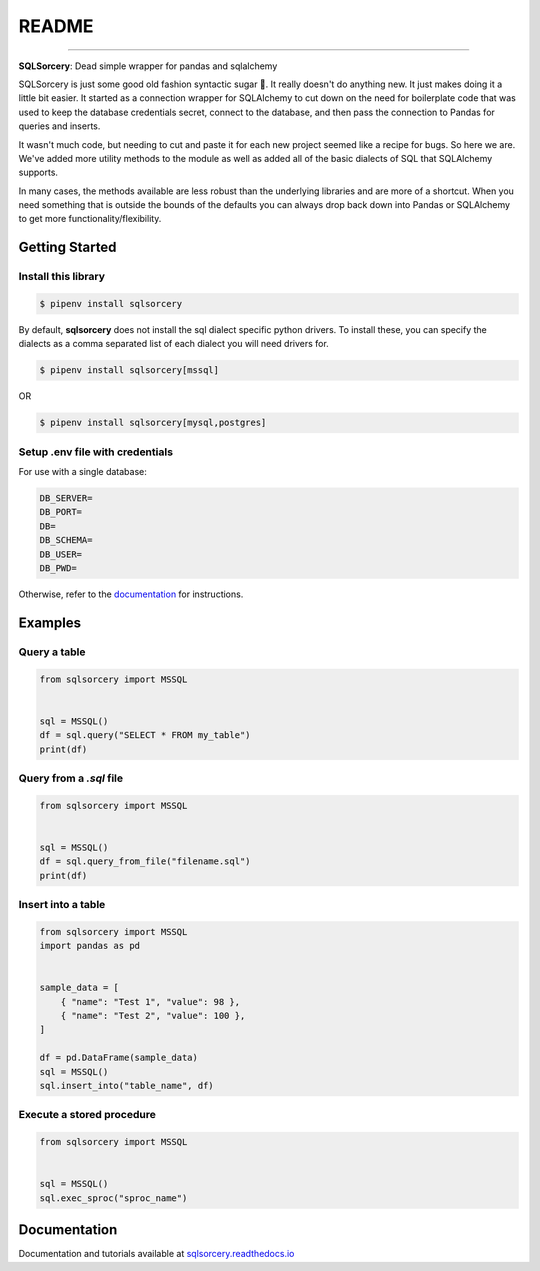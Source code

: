 README
======

.. image:: https://img.shields.io/badge/python-3.7-blue.svg 
    :target: https://www.python.org/downloads/release/python-370/

.. image:: https://img.shields.io/badge/license-MIT-green
    :target: https://github.com/dchess/sqlsorcery/blob/master/LICENSE

.. image:: https://img.shields.io/static/v1?label=pipenv&message=latest&color=green
    :target: https://pipenv.kennethreitz.org/en/latest/

----

**SQLSorcery**: Dead simple wrapper for pandas and sqlalchemy

SQLSorcery is just some good old fashion syntactic sugar 🍬. It really 
doesn't do anything new. It just makes doing it a little bit easier. It
started as a connection wrapper for SQLAlchemy to cut down on the need for
boilerplate code that was used to keep the database credentials secret,
connect to the database, and then pass the connection to Pandas for 
queries and inserts.

It wasn't much code, but needing to cut and paste it for each new project
seemed like a recipe for bugs. So here we are. We've added more utility 
methods to the module as well as added all of the basic dialects of SQL 
that SQLAlchemy supports.

In many cases, the methods available are less robust than the underlying 
libraries and are more of a shortcut. When you need something that is 
outside the bounds of the defaults you can always drop back down into 
Pandas or SQLAlchemy to get more functionality/flexibility.

Getting Started
---------------

Install this library
^^^^^^^^^^^^^^^^^^^^

.. code-block:: bash

    $ pipenv install sqlsorcery

By default, **sqlsorcery** does not install the sql dialect specific 
python drivers. To install these, you can specify the dialects as a 
comma separated list of each dialect you will need drivers for.

.. code-block:: bash

    $ pipenv install sqlsorcery[mssql]

OR

.. code-block:: bash

    $ pipenv install sqlsorcery[mysql,postgres]


Setup .env file with credentials
^^^^^^^^^^^^^^^^^^^^^^^^^^^^^^^^
For use with a single database:

.. code-block:: bash

    DB_SERVER=
    DB_PORT=
    DB=
    DB_SCHEMA=
    DB_USER=
    DB_PWD=

Otherwise, refer to the `documentation <https://sqlsorcery.readthedocs.io/en/latest/cookbook/environment.html>`_ for instructions.

Examples
--------

Query a table
^^^^^^^^^^^^^

.. code-block:: python

    from sqlsorcery import MSSQL


    sql = MSSQL()
    df = sql.query("SELECT * FROM my_table")
    print(df)


Query from a `.sql` file
^^^^^^^^^^^^^^^^^^^^^^^^

.. code-block:: python

    from sqlsorcery import MSSQL


    sql = MSSQL()
    df = sql.query_from_file("filename.sql")
    print(df)


Insert into a table
^^^^^^^^^^^^^^^^^^^

.. code-block:: python

    from sqlsorcery import MSSQL
    import pandas as pd


    sample_data = [
        { "name": "Test 1", "value": 98 },
        { "name": "Test 2", "value": 100 },
    ]

    df = pd.DataFrame(sample_data)
    sql = MSSQL()
    sql.insert_into("table_name", df)


Execute a stored procedure
^^^^^^^^^^^^^^^^^^^^^^^^^^

.. code-block:: python

    from sqlsorcery import MSSQL


    sql = MSSQL()
    sql.exec_sproc("sproc_name")

Documentation
---------------

Documentation and tutorials available at `sqlsorcery.readthedocs.io <https://sqlsorcery.readthedocs.io/en/latest/>`_
